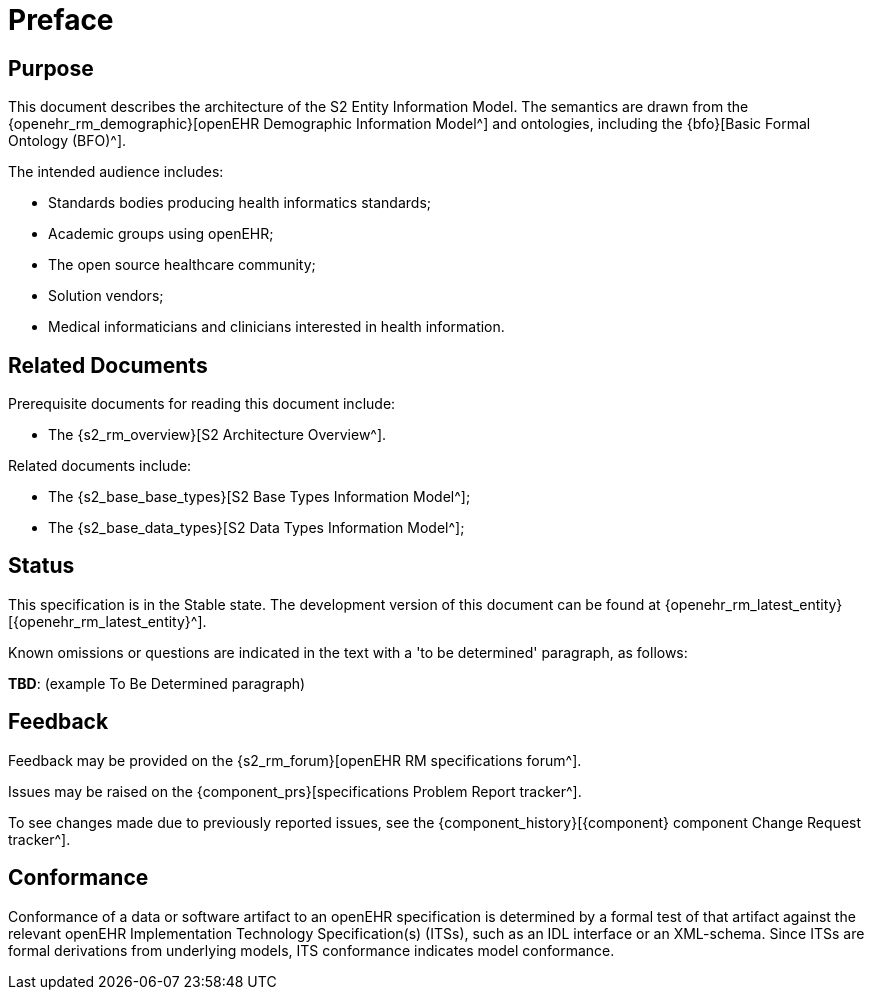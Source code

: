 = Preface

== Purpose

This document describes the architecture of the S2 Entity Information Model. The semantics are drawn from the {openehr_rm_demographic}[openEHR Demographic Information Model^] and ontologies, including the {bfo}[Basic Formal Ontology (BFO)^].

The intended audience includes:

* Standards bodies producing health informatics standards;
* Academic groups using openEHR;
* The open source healthcare community;
* Solution vendors;
* Medical informaticians and clinicians interested in health information.

== Related Documents

Prerequisite documents for reading this document include:

* The {s2_rm_overview}[S2 Architecture Overview^].

Related documents include:

* The {s2_base_base_types}[S2 Base Types Information Model^];
* The {s2_base_data_types}[S2 Data Types Information Model^];

== Status

This specification is in the Stable state. The development version of this document can be found at {openehr_rm_latest_entity}[{openehr_rm_latest_entity}^].

Known omissions or questions are indicated in the text with a 'to be determined' paragraph, as follows:
[.tbd]
*TBD*: (example To Be Determined paragraph)

== Feedback

Feedback may be provided on the {s2_rm_forum}[openEHR RM specifications forum^].

Issues may be raised on the {component_prs}[specifications Problem Report tracker^].

To see changes made due to previously reported issues, see the {component_history}[{component} component Change Request tracker^].

== Conformance

Conformance of a data or software artifact to an openEHR specification is determined by a formal test of that artifact against the relevant openEHR Implementation Technology Specification(s) (ITSs), such as an IDL interface or an XML-schema. Since ITSs are formal derivations from underlying models, ITS conformance indicates model conformance.

